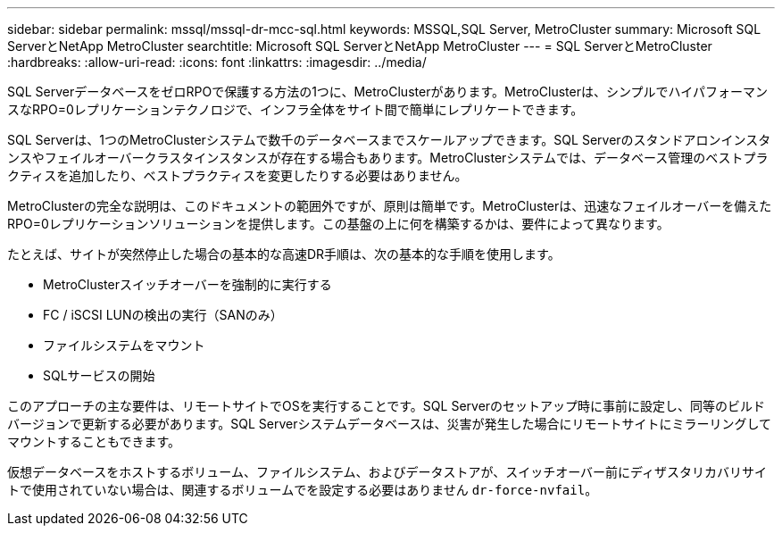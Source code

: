 ---
sidebar: sidebar 
permalink: mssql/mssql-dr-mcc-sql.html 
keywords: MSSQL,SQL Server, MetroCluster 
summary: Microsoft SQL ServerとNetApp MetroCluster 
searchtitle: Microsoft SQL ServerとNetApp MetroCluster 
---
= SQL ServerとMetroCluster
:hardbreaks:
:allow-uri-read: 
:icons: font
:linkattrs: 
:imagesdir: ../media/


[role="lead"]
SQL ServerデータベースをゼロRPOで保護する方法の1つに、MetroClusterがあります。MetroClusterは、シンプルでハイパフォーマンスなRPO=0レプリケーションテクノロジで、インフラ全体をサイト間で簡単にレプリケートできます。

SQL Serverは、1つのMetroClusterシステムで数千のデータベースまでスケールアップできます。SQL Serverのスタンドアロンインスタンスやフェイルオーバークラスタインスタンスが存在する場合もあります。MetroClusterシステムでは、データベース管理のベストプラクティスを追加したり、ベストプラクティスを変更したりする必要はありません。

MetroClusterの完全な説明は、このドキュメントの範囲外ですが、原則は簡単です。MetroClusterは、迅速なフェイルオーバーを備えたRPO=0レプリケーションソリューションを提供します。この基盤の上に何を構築するかは、要件によって異なります。

たとえば、サイトが突然停止した場合の基本的な高速DR手順は、次の基本的な手順を使用します。

* MetroClusterスイッチオーバーを強制的に実行する
* FC / iSCSI LUNの検出の実行（SANのみ）
* ファイルシステムをマウント
* SQLサービスの開始


このアプローチの主な要件は、リモートサイトでOSを実行することです。SQL Serverのセットアップ時に事前に設定し、同等のビルドバージョンで更新する必要があります。SQL Serverシステムデータベースは、災害が発生した場合にリモートサイトにミラーリングしてマウントすることもできます。

仮想データベースをホストするボリューム、ファイルシステム、およびデータストアが、スイッチオーバー前にディザスタリカバリサイトで使用されていない場合は、関連するボリュームでを設定する必要はありません `dr-force-nvfail`。
